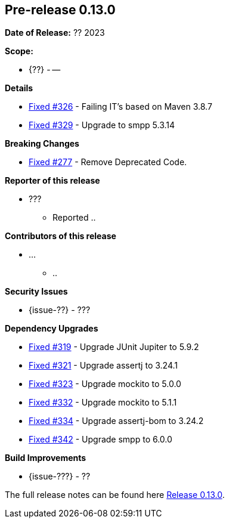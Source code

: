 // Licensed to the Apache Software Foundation (ASF) under one
// or more contributor license agreements. See the NOTICE file
// distributed with this work for additional information
// regarding copyright ownership. The ASF licenses this file
// to you under the Apache License, Version 2.0 (the
// "License"); you may not use this file except in compliance
// with the License. You may obtain a copy of the License at
//
//   http://www.apache.org/licenses/LICENSE-2.0
//
//   Unless required by applicable law or agreed to in writing,
//   software distributed under the License is distributed on an
//   "AS IS" BASIS, WITHOUT WARRANTIES OR CONDITIONS OF ANY
//   KIND, either express or implied. See the License for the
//   specific language governing permissions and limitations
//   under the License.
//
[[release-notes-0.13.0]]
== Pre-release 0.13.0

:issue-277: https://github.com/khmarbaise/maven-it-extension/issues/277[Fixed #277]
:issue-319: https://github.com/khmarbaise/maven-it-extension/issues/319[Fixed #319]
:issue-321: https://github.com/khmarbaise/maven-it-extension/issues/321[Fixed #321]
:issue-323: https://github.com/khmarbaise/maven-it-extension/issues/323[Fixed #323]
:issue-326: https://github.com/khmarbaise/maven-it-extension/issues/326[Fixed #326]
:issue-329: https://github.com/khmarbaise/maven-it-extension/issues/329[Fixed #329]
:issue-332: https://github.com/khmarbaise/maven-it-extension/issues/332[Fixed #332]
:issue-334: https://github.com/khmarbaise/maven-it-extension/issues/334[Fixed #334]
:issue-342: https://github.com/khmarbaise/maven-it-extension/issues/342[Fixed #342]
:issue-??: https://github.com/khmarbaise/maven-it-extension/issues/??[Fixed #??]

:release_0_13_0: https://github.com/khmarbaise/maven-it-extension/milestone/13

*Date of Release:* ?? 2023

*Scope:*

 - {??} - --

*Details*

 * {issue-326} - Failing IT's based on Maven 3.8.7
 * {issue-329} - Upgrade to smpp 5.3.14

*Breaking Changes*

 * {issue-277} - Remove Deprecated Code.

*Reporter of this release*

 * ???
   ** Reported ..

*Contributors of this release*

 * ...
   ** ..

*Security Issues*

 * {issue-??} - ???

*Dependency Upgrades*

 * {issue-319} - Upgrade JUnit Jupiter to 5.9.2
 * {issue-321} - Upgrade assertj to 3.24.1
 * {issue-323} - Upgrade mockito to 5.0.0
 * {issue-332} - Upgrade mockito to 5.1.1
 * {issue-334} - Upgrade assertj-bom to 3.24.2
 * {issue-342} - Upgrade smpp to 6.0.0

*Build Improvements*

 * {issue-???} - ??

The full release notes can be found here {release_0_13_0}[Release 0.13.0].
